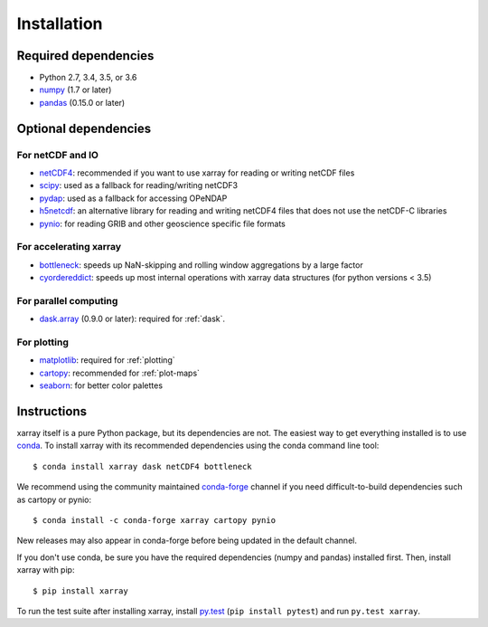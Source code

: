 .. _installing:

Installation
============

Required dependencies
---------------------

- Python 2.7, 3.4, 3.5, or 3.6
- `numpy <http://www.numpy.org/>`__ (1.7 or later)
- `pandas <http://pandas.pydata.org/>`__ (0.15.0 or later)

Optional dependencies
---------------------

For netCDF and IO
~~~~~~~~~~~~~~~~~

- `netCDF4 <https://github.com/Unidata/netcdf4-python>`__: recommended if you
  want to use xarray for reading or writing netCDF files
- `scipy <http://scipy.org/>`__: used as a fallback for reading/writing netCDF3
- `pydap <http://www.pydap.org/>`__: used as a fallback for accessing OPeNDAP
- `h5netcdf <https://github.com/shoyer/h5netcdf>`__: an alternative library for
  reading and writing netCDF4 files that does not use the netCDF-C libraries
- `pynio <https://www.pyngl.ucar.edu/Nio.shtml>`__: for reading GRIB and other
  geoscience specific file formats

For accelerating xarray
~~~~~~~~~~~~~~~~~~~~~~~

- `bottleneck <https://github.com/kwgoodman/bottleneck>`__: speeds up
  NaN-skipping and rolling window aggregations by a large factor
- `cyordereddict <https://github.com/shoyer/cyordereddict>`__: speeds up most
  internal operations with xarray data structures (for python versions < 3.5)

For parallel computing
~~~~~~~~~~~~~~~~~~~~~~

- `dask.array <http://dask.pydata.org>`__ (0.9.0 or later): required for
  :ref:`dask`.

For plotting
~~~~~~~~~~~~

- `matplotlib <http://matplotlib.org/>`__: required for :ref:`plotting`
- `cartopy <http://scitools.org.uk/cartopy/>`__: recommended for
  :ref:`plot-maps`
- `seaborn <https://stanford.edu/~mwaskom/software/seaborn/>`__: for better
  color palettes


Instructions
------------

xarray itself is a pure Python package, but its dependencies are not. The
easiest way to get everything installed is to use conda_. To install xarray
with its recommended dependencies using the conda command line tool::

    $ conda install xarray dask netCDF4 bottleneck

.. _conda: http://conda.io/

We recommend using the community maintained `conda-forge <https://conda-forge.github.io/>`__ channel if you need difficult\-to\-build dependencies such as cartopy or pynio::

    $ conda install -c conda-forge xarray cartopy pynio

New releases may also appear in conda-forge before being updated in the default
channel.

If you don't use conda, be sure you have the required dependencies (numpy and
pandas) installed first. Then, install xarray with pip::

    $ pip install xarray

To run the test suite after installing xarray, install
`py.test <https://pytest.org>`__ (``pip install pytest``) and run
``py.test xarray``.
